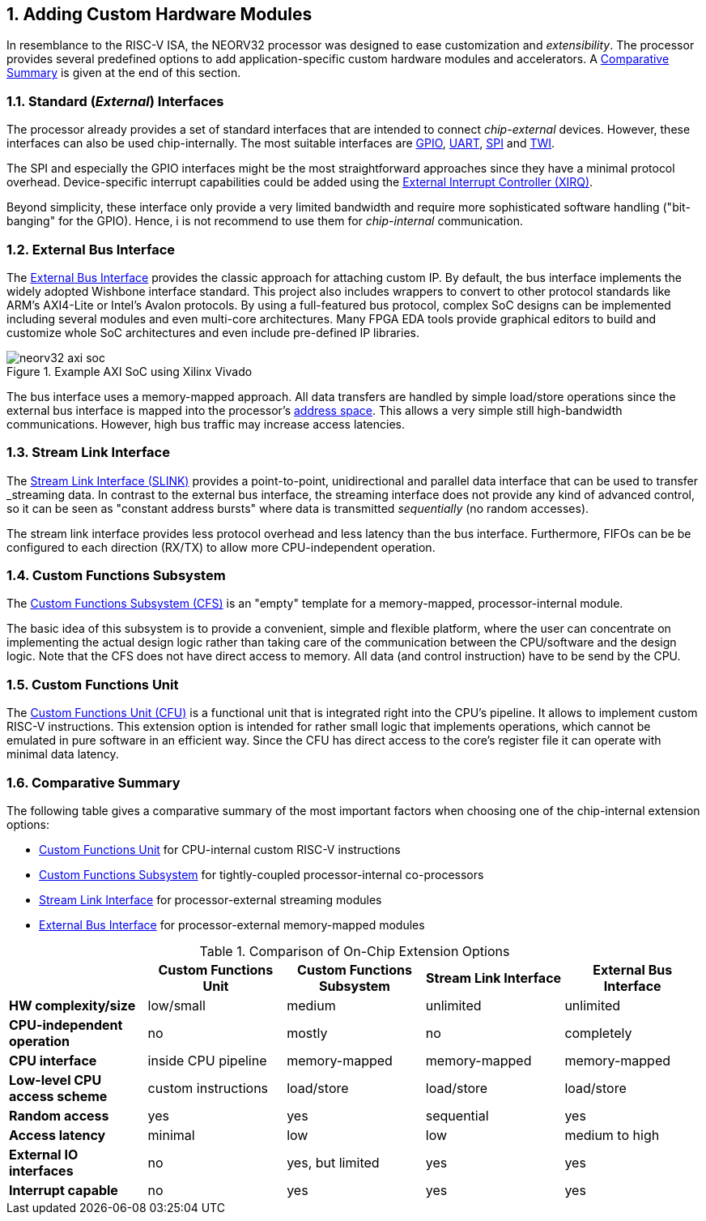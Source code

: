 <<<
:sectnums:
== Adding Custom Hardware Modules

In resemblance to the RISC-V ISA, the NEORV32 processor was designed to ease customization and _extensibility_.
The processor provides several predefined options to add application-specific custom hardware modules and accelerators.
A <<_comparative_summary>> is given at the end of this section.


=== Standard (_External_) Interfaces

The processor already provides a set of standard interfaces that are intended to connect _chip-external_ devices.
However, these interfaces can also be used chip-internally. The most suitable interfaces are
https://stnolting.github.io/neorv32/#_general_purpose_input_and_output_port_gpio[GPIO],
https://stnolting.github.io/neorv32/#_primary_universal_asynchronous_receiver_and_transmitter_uart0[UART],
https://stnolting.github.io/neorv32/#_serial_peripheral_interface_controller_spi[SPI] and
https://stnolting.github.io/neorv32/#_two_wire_serial_interface_controller_twi[TWI].

The SPI and especially the GPIO interfaces might be the most straightforward approaches since they
have a minimal  protocol overhead. Device-specific interrupt capabilities could be added using the
https://stnolting.github.io/neorv32/#_external_interrupt_controller_xirq[External Interrupt Controller (XIRQ)].

Beyond simplicity, these interface only provide a very limited bandwidth and require more sophisticated
software handling ("bit-banging" for the GPIO). Hence, i is not recommend to use them for _chip-internal_ communication.


=== External Bus Interface

The https://stnolting.github.io/neorv32/#_processor_external_memory_interface_wishbone_axi4_lite[External Bus Interface]
provides the classic approach for attaching custom IP. By default, the bus interface implements the widely adopted
Wishbone interface standard. This project also includes wrappers to convert to other protocol standards like ARM's
AXI4-Lite or Intel's Avalon protocols. By using a full-featured bus protocol, complex SoC designs can be implemented
including several modules and even multi-core architectures. Many FPGA EDA tools provide graphical editors to build
and customize whole SoC architectures and even include pre-defined IP libraries.

.Example AXI SoC using Xilinx Vivado
image::neorv32_axi_soc.png[]

The bus interface uses a memory-mapped approach. All data transfers are handled by simple load/store operations since the
external bus interface is mapped into the processor's https://stnolting.github.io/neorv32/#_address_space[address space].
This allows a very simple still high-bandwidth communications. However, high bus traffic may increase access latencies.


=== Stream Link Interface

The https://stnolting.github.io/neorv32/#_stream_link_interface_slink[Stream Link Interface (SLINK)] provides a
point-to-point, unidirectional and parallel data interface that can be used to transfer _streaming_ data. In
contrast to the external bus interface, the streaming interface does not provide any kind of advanced control,
so it can be seen as "constant address bursts" where data is transmitted _sequentially_ (no random accesses).

The stream link interface provides less protocol overhead and less latency than the bus interface. Furthermore,
FIFOs can be be configured to each direction (RX/TX) to allow more CPU-independent operation.


=== Custom Functions Subsystem

The https://stnolting.github.io/neorv32/#_custom_functions_subsystem_cfs[Custom Functions Subsystem (CFS)] is
an "empty" template for a memory-mapped, processor-internal module.

The basic idea of this subsystem is to provide a convenient, simple and flexible platform, where the user can
concentrate on implementing the actual design logic rather than taking care of the communication between the
CPU/software and the design logic. Note that the CFS does not have direct access to memory. All data (and control
instruction) have to be send by the CPU.


=== Custom Functions Unit

The https://stnolting.github.io/neorv32/#_custom_functions_unit_cfu[Custom Functions Unit (CFU)] is a functional
unit that is integrated right into the CPU's pipeline. It allows to implement custom RISC-V instructions.
This extension option is intended for rather small logic that implements operations, which cannot be emulated
in pure software in an efficient way. Since the CFU has direct access to the core's register file it can operate
with minimal data latency.


=== Comparative Summary

The following table gives a comparative summary of the most important factors when choosing one of the
chip-internal extension options:

* https://stnolting.github.io/neorv32/#_custom_functions_unit_cfu[Custom Functions Unit] for CPU-internal custom RISC-V instructions
* https://stnolting.github.io/neorv32/#_custom_functions_subsystem_cfs[Custom Functions Subsystem] for tightly-coupled processor-internal co-processors
* https://stnolting.github.io/neorv32/#_stream_link_interface_slink[Stream Link Interface] for processor-external streaming modules
* https://stnolting.github.io/neorv32/#_processor_external_memory_interface_wishbone_axi4_lite[External Bus Interface] for processor-external memory-mapped modules

.Comparison of On-Chip Extension Options
[cols="<1,^1,^1,^1,^1"]
[options="header",grid="rows"]
|=======================
|                                 | Custom Functions Unit | Custom Functions Subsystem | Stream Link Interface  | External Bus Interface
| **HW complexity/size**          | low/small             | medium                     | unlimited              | unlimited
| **CPU-independent operation**   | no                    | mostly                     | no                     | completely
| **CPU interface**               | inside CPU pipeline   | memory-mapped              | memory-mapped          | memory-mapped
| **Low-level CPU access scheme** | custom instructions   | load/store                 | load/store             | load/store
| **Random access**               | yes                   | yes                        | sequential             | yes
| **Access latency**              | minimal               | low                        | low                    | medium to high
| **External IO interfaces**      | no                    | yes, but limited           | yes                    | yes
| **Interrupt capable**           | no                    | yes                        | yes                    | yes
|=======================

